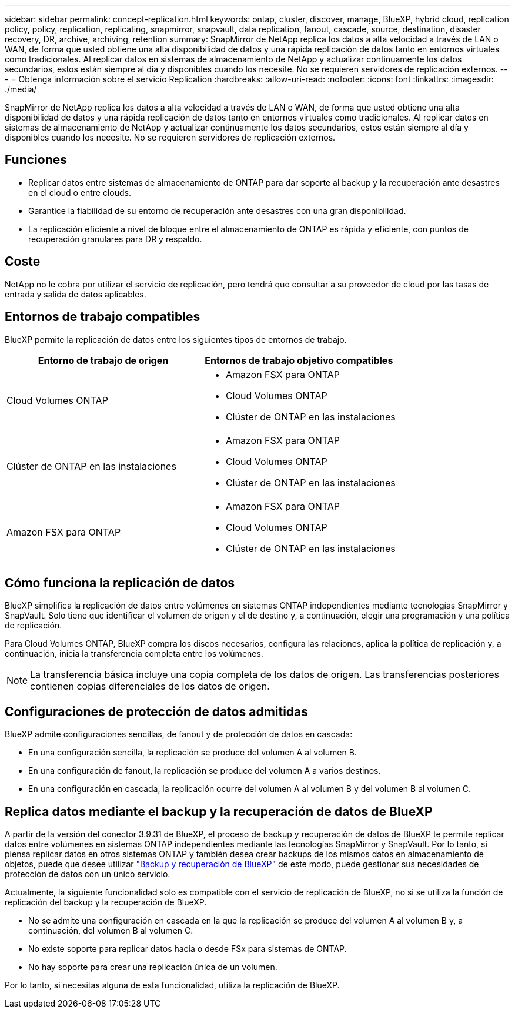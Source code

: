 ---
sidebar: sidebar 
permalink: concept-replication.html 
keywords: ontap, cluster, discover, manage, BlueXP, hybrid cloud, replication policy, policy, replication, replicating, snapmirror, snapvault, data replication, fanout, cascade, source, destination, disaster recovery, DR, archive, archiving, retention 
summary: SnapMirror de NetApp replica los datos a alta velocidad a través de LAN o WAN, de forma que usted obtiene una alta disponibilidad de datos y una rápida replicación de datos tanto en entornos virtuales como tradicionales. Al replicar datos en sistemas de almacenamiento de NetApp y actualizar continuamente los datos secundarios, estos están siempre al día y disponibles cuando los necesite. No se requieren servidores de replicación externos. 
---
= Obtenga información sobre el servicio Replication
:hardbreaks:
:allow-uri-read: 
:nofooter: 
:icons: font
:linkattrs: 
:imagesdir: ./media/


[role="lead"]
SnapMirror de NetApp replica los datos a alta velocidad a través de LAN o WAN, de forma que usted obtiene una alta disponibilidad de datos y una rápida replicación de datos tanto en entornos virtuales como tradicionales. Al replicar datos en sistemas de almacenamiento de NetApp y actualizar continuamente los datos secundarios, estos están siempre al día y disponibles cuando los necesite. No se requieren servidores de replicación externos.



== Funciones

* Replicar datos entre sistemas de almacenamiento de ONTAP para dar soporte al backup y la recuperación ante desastres en el cloud o entre clouds.
* Garantice la fiabilidad de su entorno de recuperación ante desastres con una gran disponibilidad.
* La replicación eficiente a nivel de bloque entre el almacenamiento de ONTAP es rápida y eficiente, con puntos de recuperación granulares para DR y respaldo.




== Coste

NetApp no le cobra por utilizar el servicio de replicación, pero tendrá que consultar a su proveedor de cloud por las tasas de entrada y salida de datos aplicables.



== Entornos de trabajo compatibles

BlueXP permite la replicación de datos entre los siguientes tipos de entornos de trabajo.

[cols="30,30"]
|===
| Entorno de trabajo de origen | Entornos de trabajo objetivo compatibles 


| Cloud Volumes ONTAP  a| 
* Amazon FSX para ONTAP
* Cloud Volumes ONTAP
* Clúster de ONTAP en las instalaciones




| Clúster de ONTAP en las instalaciones  a| 
* Amazon FSX para ONTAP
* Cloud Volumes ONTAP
* Clúster de ONTAP en las instalaciones




| Amazon FSX para ONTAP  a| 
* Amazon FSX para ONTAP
* Cloud Volumes ONTAP
* Clúster de ONTAP en las instalaciones


|===


== Cómo funciona la replicación de datos

BlueXP simplifica la replicación de datos entre volúmenes en sistemas ONTAP independientes mediante tecnologías SnapMirror y SnapVault. Solo tiene que identificar el volumen de origen y el de destino y, a continuación, elegir una programación y una política de replicación.

Para Cloud Volumes ONTAP, BlueXP compra los discos necesarios, configura las relaciones, aplica la política de replicación y, a continuación, inicia la transferencia completa entre los volúmenes.


NOTE: La transferencia básica incluye una copia completa de los datos de origen. Las transferencias posteriores contienen copias diferenciales de los datos de origen.



== Configuraciones de protección de datos admitidas

BlueXP admite configuraciones sencillas, de fanout y de protección de datos en cascada:

* En una configuración sencilla, la replicación se produce del volumen A al volumen B.
* En una configuración de fanout, la replicación se produce del volumen A a varios destinos.
* En una configuración en cascada, la replicación ocurre del volumen A al volumen B y del volumen B al volumen C.




== Replica datos mediante el backup y la recuperación de datos de BlueXP

A partir de la versión del conector 3.9.31 de BlueXP, el proceso de backup y recuperación de datos de BlueXP te permite replicar datos entre volúmenes en sistemas ONTAP independientes mediante las tecnologías SnapMirror y SnapVault. Por lo tanto, si piensa replicar datos en otros sistemas ONTAP y también desea crear backups de los mismos datos en almacenamiento de objetos, puede que desee utilizar https://docs.netapp.com/us-en/bluexp-backup-recovery/concept-ontap-backup-to-cloud.html["Backup y recuperación de BlueXP"^] de este modo, puede gestionar sus necesidades de protección de datos con un único servicio.

Actualmente, la siguiente funcionalidad solo es compatible con el servicio de replicación de BlueXP, no si se utiliza la función de replicación del backup y la recuperación de BlueXP.

* No se admite una configuración en cascada en la que la replicación se produce del volumen A al volumen B y, a continuación, del volumen B al volumen C.
* No existe soporte para replicar datos hacia o desde FSx para sistemas de ONTAP.
* No hay soporte para crear una replicación única de un volumen.


Por lo tanto, si necesitas alguna de esta funcionalidad, utiliza la replicación de BlueXP.
